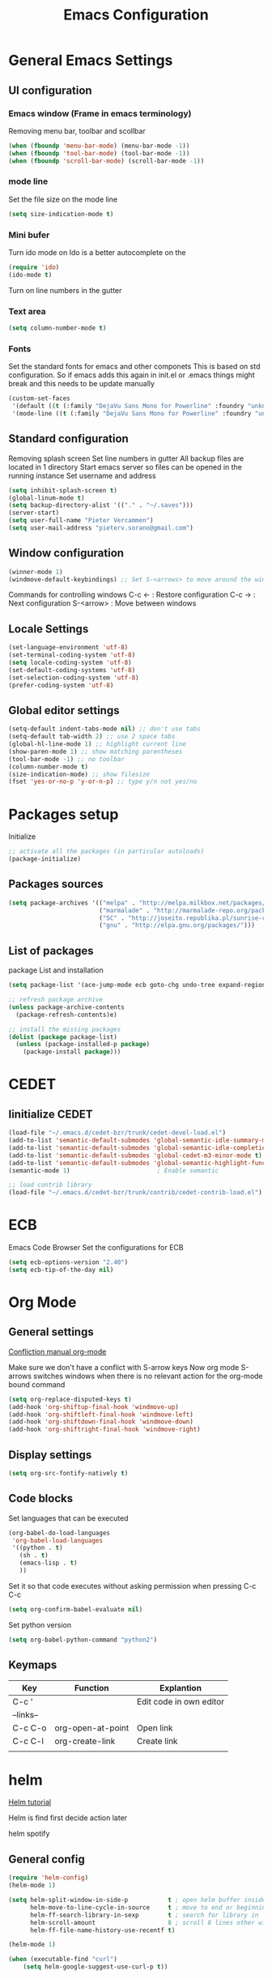 #+TITLE: Emacs Configuration
#+OPTIONS: toc:4 h:4m 

* General Emacs Settings
  
** UI configuration
*** Emacs window (Frame in emacs terminology)
   Removing menu bar, toolbar and scollbar
  
#+BEGIN_SRC emacs-lisp
  (when (fboundp 'menu-bar-mode) (menu-bar-mode -1))
  (when (fboundp 'tool-bar-mode) (tool-bar-mode -1))
  (when (fboundp 'scroll-bar-mode) (scroll-bar-mode -1))
#+END_SRC  

*** mode line
    Set the file size on the mode line  
#+BEGIN_SRC emacs-lisp
(setq size-indication-mode t)
#+END_SRC

*** Mini bufer

    Turn ido mode on
    Ido is a better autocomplete on the 

#+BEGIN_SRC emacs-lisp
(require 'ido)
(ido-mode t)
#+END_SRC

   Turn on line numbers in the gutter
*** Text area

#+BEGIN_SRC emacs-lisp
(setq column-number-mode t)
#+END_SRC
    
*** Fonts
    Set the standard fonts for emacs and other componets
    This is based on std configuration. So if emacs adds this again in init.el or .emacs things might break and this needs to be update manually

#+BEGIN_SRC emacs-lisp
(custom-set-faces
 '(default ((t (:family "DejaVu Sans Mono for Powerline" :foundry "unknown" :slant normal :weight normal :height 140 :width normal))))
 '(mode-line ((t (:family "DejaVu Sans Mono for Powerline" :foundry "unknown" :slant normal :weight normal :height 140 :width normal)))))
#+END_SRC

** Standard configuration
   
   Removing splash screen
   Set line numbers in gutter
   All backup files are located in 1 directory
   Start emacs server so files can be opened in the running instance
   Set username and address

#+BEGIN_SRC emacs-lisp
  (setq inhibit-splash-screen t)
  (global-linum-mode t)
  (setq backup-directory-alist '(("." . "~/.saves")))
  (server-start)
  (setq user-full-name "Pieter Vercammen")
  (setq user-mail-address "pieterv.sorano@gmail.com")
#+END_SRC

** Window configuration
   
#+BEGIN_SRC emacs-lisp
  (winner-mode 1) 
  (windmove-default-keybindings) ;; Set S-<arrows> to move around the windows (S- <arrow> to move along windows)
#+END_SRC

   Commands for controlling windows
   C-c <-    : Restore configuration
   C-c ->    : Next configuration
   S-<arrow> : Move between windows
   
** Locale Settings

#+BEGIN_SRC emacs-lisp
   (set-language-environment 'utf-8)
   (set-terminal-coding-system 'utf-8)
   (setq locale-coding-system 'utf-8)
   (set-default-coding-systems 'utf-8)
   (set-selection-coding-system 'utf-8)
   (prefer-coding-system 'utf-8)
#+END_SRC
** Global editor settings

#+BEGIN_SRC emacs-lisp
  (setq-default indent-tabs-mode nil) ;; don't use tabs
  (setq-default tab-width 2) ;; use 2 space tabs
  (global-hl-line-mode 1) ;; highlight current line
  (show-paren-mode 1) ;; show matching parentheses
  (tool-bar-mode -1) ;; no toolbar
  (column-number-mode t)
  (size-indication-mode) ;; show filesize
  (fset 'yes-or-no-p 'y-or-n-p) ;; type y/n not yes/no
#+END_SRC

* Packages setup

  Initialize
#+BEGIN_SRC emacs-lisp
;; activate all the packages (in particular autoloads)
(package-initialize)
#+END_SRC
  
** Packages sources

#+BEGIN_SRC emacs-lisp
 (setq package-archives '(("melpa" . "http://melpa.milkbox.net/packages/")
                          ("marmalade" . "http://marmalade-repo.org/packages/")
                          ("SC" . "http://joseito.republika.pl/sunrise-commander/")
                          ("gnu" . "http://elpa.gnu.org/packages/")))
#+END_SRC

** List of packages
   
    package List and installation

#+BEGIN_SRC emacs-lisp
(setq package-list '(ace-jump-mode ecb goto-chg undo-tree expand-region f dash s flymake-lua flymake-python-pyflakes flymake-easy flymake-yaml flymake-easy goto-chg iy-go-to-char jedi python-environment deferred auto-complete popup epc ctable concurrent deferred lua-mode magit multiple-cursors nurumacs popup projectile pkg-info epl dash s pymacs python-environment deferred s sr-speedbar ssh sunrise-commander undo-tree yaml-mode powerline solarized-theme markdown-mode helm helm-pydoc helm-projectile helm-spotify olivetti litable anzu))

;; refresh package archive
(unless package-archive-contents
  (package-refresh-contents)e)

;; install the missing packages
(dolist (package package-list)
  (unless (package-installed-p package)
    (package-install package)))

#+END_SRC

#+RESULTS:
    
* CEDET
** Iinitialize CEDET

#+BEGIN_SRC emacs-lisp
(load-file "~/.emacs.d/cedet-bzr/trunk/cedet-devel-load.el") 
(add-to-list 'semantic-default-submodes 'global-semantic-idle-summary-mode t)
(add-to-list 'semantic-default-submodes 'global-semantic-idle-completions-mode t)
(add-to-list 'semantic-default-submodes 'global-cedet-m3-minor-mode t)
(add-to-list 'semantic-default-submodes 'global-semantic-highlight-func-mode t)
(semantic-mode 1)                        ; Enable semantic

;; load contrib library
(load-file "~/.emacs.d/cedet-bzr/trunk/contrib/cedet-contrib-load.el")
#+END_SRC

* ECB
  Emacs Code Browser
  Set the configurations for ECB
#+BEGIN_SRC emacs-lisp
(setq ecb-options-version "2.40")
(setq ecb-tip-of-the-day nil)
#+END_SRC
* Org Mode
** General settings
[[http://orgmode.org/manual/Conflicts.html][
Confliction manual org-mode]]

Make sure we don't have a conflict with S-arrow keys
Now org mode S-arrows switches windows when there is no relevant action for the org-mode bound command
#+BEGIN_SRC emacs-lisp
  (setq org-replace-disputed-keys t)
  (add-hook 'org-shiftup-final-hook 'windmove-up)
  (add-hook 'org-shiftleft-final-hook 'windmove-left)
  (add-hook 'org-shiftdown-final-hook 'windmove-down)
  (add-hook 'org-shiftright-final-hook 'windmove-right)
#+END_SRC

#+RESULTS:
| windmove-right |

** Display settings

#+BEGIN_SRC emacs-lisp
  (setq org-src-fontify-natively t)
#+END_SRC

** Code blocks

Set languages that can be executed

#+BEGIN_SRC emacs-lisp
  (org-babel-do-load-languages
   'org-babel-load-languages
   '((python . t)
     (sh . t)
     (emacs-lisp . t)
     ))
#+END_SRC

Set it so that code executes without asking permission when pressing C-c C-c

#+BEGIN_SRC emacs-lisp
(setq org-confirm-babel-evaluate nil)
#+END_SRC

Set python version
#+BEGIN_SRC emacs-lisp
(setq org-babel-python-command "python2")
#+END_SRC

** Keymaps
   
   | Key       | Function          | Explantion              |
   |-----------+-------------------+-------------------------|
   | C-c '     |                   | Edit code in own editor |
   | --links-- |                   |                         |
   | C-c C-o   | org-open-at-point | Open link               |
   | C-c C-l   | org-create-link   | Create link             |
   |           |                   |                         |
      
* helm
  [[http://tuhdo.github.io/helm-intro.html][Helm tutorial]]

  Helm is find first decide action later
  
  helm spotify

** General config

#+BEGIN_SRC emacs-lisp
  (require 'helm-config)
  (helm-mode 1)

  (setq helm-split-window-in-side-p           t ; open helm buffer inside current window, not occupy whole other window
        helm-move-to-line-cycle-in-source     t ; move to end or beginning of source when reaching top or bottom of source.
        helm-ff-search-library-in-sexp        t ; search for library in `require' and `declare-function' sexp.
        helm-scroll-amount                    8 ; scroll 8 lines other window using M-<next>/M-<prior>
        helm-ff-file-name-history-use-recentf t)

  (helm-mode 1)

  (when (executable-find "curl")
      (setq helm-google-suggest-use-curl-p t))
#+END_SRC

#+RESULTS:
: t

** Key bindings

| key          | fuction                        | Explanation                             |
|--------------+--------------------------------+-----------------------------------------|
| M-y          | helm-show-kill-ring            |                                         |
| <tab> or C-i | helm-execute-persistent-action |                                         |
| C-z          | helm-select-action             | List of possible actions                |
| C-x c i      | helm-semantic-or-imenu         | Show semantic definitions in buffer     |
| C-x c m      | helm-man-woman                 |                                         |
| C-x c /      | helm-find                      | Search files starting in the active dir |
| C-c h o      | helm-occur                     | Occurences in current file              |
| C-c h g      | helm-google-suggest            |                                         |


#+BEGIN_SRC emacs-lisp
  (define-key helm-map (kbd "<tab>") 'helm-execute-persistent-action) ; rebind tab to run persistent action
  (define-key helm-map (kbd "C-i") 'helm-execute-persistent-action) ; make TAB works in terminal
  (define-key helm-map (kbd "C-z")  'helm-select-action) ; list actions using C-z
  (global-set-key (kbd "C-x b") 'helm-mini)
  (global-set-key (kbd "C-x C-f") 'helm-find-files)
  (global-set-key (kbd "C-c h o") 'helm-occur)
  (global-set-key (kbd "C-c h g") 'helm-google-suggest)
  (define-key helm-map (kbd "M-y") 'helm-show-kill-ring)
#+END_SRC

#+RESULTS:
: helm-show-kill-ring

* UI
** Theme

   https://github.com/bbatsov/solarized-emacs

#+BEGIN_SRC emacs-lisp
  (load-theme 'solarized-dark t)
#+END_SRC
   
** Powerline
   Activate powerline with the default theme

   You need to use patched fonts -> 
   git clone https://github.com/powerline/fonts

#+BEGIN_SRC emacs-lisp
  (require 'powerline)
  (powerline-default-theme)
#+END_SRC

* Python

  Setup python environment

Setting everything to use python 2
#+BEGIN_SRC emacs-lisp
  (setq python-version-checked t)
  (setenv "PYMACS_PYTHON" "python2")
  (setq python-python-command "python2")
  (setq py-shell-name "/usr/bin/python2")
  (setq py-python-command "/usr/bin/python2")
  (setq python-environment-virtualenv (list "virtualenv2" "--system-site-packages" "--quiet"))
#+END_SRC

** pymacs

Initialize pymacs
Pymacs is an interface between emacs and python.

#+BEGIN_SRC emacs-lisp
(autoload 'pymacs-apply "pymacs")
(autoload 'pymacs-call "pymacs")
(autoload 'pymacs-eval "pymacs" nil t)
(autoload 'pymacs-exec "pymacs" nil t)
(autoload 'pymacs-load "pymacs" nil t)
(autoload 'pymacs-autoload "pymacs")
#+END_SRC

** ropemacs 

intialize ropemacs
ropemacs is a refactoring framework for python

#+BEGIN_SRC emacs-lisp
(pymacs-load "ropemacs" "rope-")
#+END_SRC

** jedi

   Initalize jedi
   Jedi is an autocomplete tool for python

#+BEGIN_SRC emacs-lisp
(require 'jedi)
(add-hook 'python-mode-hook 'jedi:setup)
#+END_SRC

This actually makes sure jedi uses the "two" virtual env. Because this is a python 2 environment we need to use the virtualenv2 command.
Directory: ~/.emacs.d/.python-environments/two
Create virtualenv with: "virtualenv2 --system-site-packages two" in the "~/.emacs.d/.python-environments" directory
When switching environments execute "jedi:install-server" again in emacs

#+BEGIN_SRC emacs-lisp
(setq jedi:environment-root "two")
(setq jedi:environment-virtualenv
      (append "virtualenv2"
              '("--python" "/usr/bin/python2")))
#+END_SRC

** pyflakes

   Initialize pyflakes   
   pyflakes is a syntac checker for python

#+BEGIN_SRC emacs-lisp
(add-hook 'python-mode-hook 'flymake-python-pyflakes-load)
#+END_SRC

   Show info about error at point

#+BEGIN_SRC emacs-lisp
(defun flymake-show-error ()
      "Show error at point"
      (interactive)
      (let ((err (get-char-property (point) 'help-echo)))
        (when err
          (message err))))

(global-set-key (kbd "C-c i") 'flymake-show-error)
#+END_SRC

** py-tests
   Custom el code to run standard tests right from emacs
   
#+BEGIN_SRC emacs-lisp
(load "~/.emacs.d/custom/py-tests.el")
#+END_SRC

** python-tools

   Some random collection of tools to use with python

#+BEGIN_SRC emacs-lisp
(load "~/.emacs.d/custom/py-tests.el")
#+END_SRC

#+RESULTS:
: t

** python keymaps

   | Key     | Function   | Explanation               |
   |---------+------------+---------------------------|
   | C-c h p | helm-pydoc | Show python documentation |
   |         |            |                           |
   |         |            |                           |
   |         |            |                           |
   

#+BEGIN_SRC emacs-lisp
  (global-set-key (kbd "C-c J") 'semantic-ia-fast-jump)
  (global-set-key (kbd "C-c j") 'jedi:goto-definition)
  (global-set-key (kbd "C-c d") 'jedi:show-doc)
  (global-set-key (kbd "<C-tab>") 'jedi:complete)
  (global-set-key (kbd "C-c n") 'senator-next-tag)
  (global-set-key (kbd "C-c p") 'senator-previous-tag)
  (global-set-key (kbd "C-D") 'python-docstring)
  (global-set-key (kbd "C-c h p") 'helm-pydoc)
#+END_SRC

#+RESULTS:
: helm-pydoc
   
* lua/awesome
  These are the customizations for lua. Especially for development of awesome

** TODO Tests
* Navigation
** ace-jump

   Ace jump let you jump directrly to some character
   Intialize ace-jump

#+BEGIN_SRC emacs-lisp
(autoload
  'ace-jump-mode
  "ace-jump-mode"
  "Emacs quick move minor mode"
  t)
(define-key global-map (kbd "C-c SPC") 'ace-jump-mode)

#+END_SRC

#+RESULTS:
: ace-jump-mode

** sr-speedbar

   Speedbar is a tool that creates a window and shows speedbar inside
   Initialize sr-speedbar

#+BEGIN_SRC emacs-lisp
(require 'sr-speedbar)
#+END_SRC

** Navigation keymaps
   
   Some global keymaps
   
   | Key       | Command   | Explanation           |
   |-----------+-----------+-----------------------|
   | bookmarks |           |                       |
   | C-x r m   |           | Set bookmark          |
   | C-x r b   |           | Go to a bookmark      |
   | C-x r l   |           | List all bookmarks    |
   |           |           |                       |
   | C-u C-SPC |           | Go back to last point |
   | M-g M-g   | goto-line |                       |
   |           |           |                       |
   
   
*** TODO Remove conflict with rope functions

#+BEGIN_SRC emacs-lisp
(global-set-key (kbd "C-c f") 'iy-go-to-char)
(global-set-key (kbd "C-c F") 'iy-go-to-char-backward)
(global-set-key (kbd "C-c ;") 'iy-go-to-or-up-to-continue)
(global-set-key (kbd "C-c ,") 'iy-go-to-or-up-to-continue-backward)
#+END_SRC

   Usefull keys

   | Key     | Function      |
   |---------+---------------|
   | C-s C-w | Find at point |
   |         |               |
   |         |               |
   |         |               |
   
* Blogging/writing
** olivetti mode
   on [[https://github.com/rnkn/olivetti][github]]
   
* Text  Editing
** autocomplete
   
   autocomplete in drop down menus (inline)
*** TODO Is this realy needed?

#+BEGIN_SRC emacs-lisp
(require 'auto-complete-config)
(add-to-list 'ac-dictionary-directories "~/.emacs.d/ac-dict")
(ac-config-default)
#+END_SRC

** undo

   An advanced undo system

#+BEGIN_SRC emacs-lisp
(global-undo-tree-mode t)
(setq undo-tree-visualizer-relative-timestamps t)
(setq undo-tree-visualizer-timestamps t)
#+END_SRC
** parenthesis
   
   Automagically pair braces and quotes like TextMate

#+BEGIN_SRC emacs-lisp
  (electric-pair-mode)
#+END_SRC

   Show matching parentheses

#+BEGIN_SRC emacs-lisp
(setq show-paren-mode t)
#+END_SRC

   I don't want numerous colors for every parenthesis.
   I only want to see the non matching parenthesis
   
#+BEGIN_SRC emacs-lisp
  (add-hook 'prog-mode-hook 'rainbow-delimiters-mode)
  (require 'rainbow-delimiters)
  (setq rainbow-delimiters-max-face-count 1)
  (set-face-attribute 'rainbow-delimiters-unmatched-face nil
                      :foreground 'unspecified
                      :inherit 'error)
#+END_SRC

#+RESULTS:

Move by parenthesis as per http://ergoemacs.org/emacs/emacs_navigating_keys_for_brackets.html

#+BEGIN_SRC emacs-lisp
  (load "~/.emacs.d/custom/brackets-movement.el")

  (global-set-key (kbd "C-(") 'xah-backward-left-bracket)
  (global-set-key (kbd "C-)") 'xah-forward-right-bracket)
#+END_SRC

#+RESULTS:
: xah-forward-right-bracket

** Multiple cursors

   Mutliple cursors does what it says

#+BEGIN_SRC emacs-lisp
(global-set-key (kbd "C->") 'mc/mark-next-like-this)
(global-set-key (kbd "C-<") 'mc/mark-previous-like-this)
(global-set-key (kbd "C-c C-<") 'mc/mark-all-like-this)
#+END_SRC

** Selection

#+BEGIN_SRC emacs-lisp
(global-set-key (kbd "C-=") 'er/expand-region)
#+END_SRC

** Copy paste
   Custom el to change behavior of std copy/cut paste behavior
   Some code based on xah-lee's version on http://ergoemacs.org/emacs/emacs_copy_cut_current_line.html

#+BEGIN_SRC emacs-lisp
(load "~/.emacs.d/custom/copy-paste-behavior.el")

(global-set-key (kbd "C-w") 'custom-cut-line-or-region) ; cut
(global-set-key (kbd "M-w") 'custom-copy-line-or-region) ; copy
#+END_SRC

#+RESULTS:
: xah-copy-line-or-region

** Indentation
   
   | Key              | Function                                          |
   |------------------+---------------------------------------------------|
   | M-x align-regexp | Make alignments e.g. [:space] to aligin on spaces |
   |                  |                                                   |
   |                  |                                                   |
   |                  |                                                   |
   
** YaSnippet

Enable yasnippet on startup for all mode
#+BEGIN_SRC emacs-lisp
  (yas-global-mode 1)
#+END_SRC

| key   | command        | explanation         |
|-------+----------------+---------------------|
|       | yas-reload-all | Reload snippets     |
| <TAB> | yas-expand     | expand abbreviation |
|       |                |                     |

** Spelling
   
   For enabling spelling for a specific mode this is needed
   (add-hook 'text-mode-hook 'flyspell-mode)

   #+BEGIN_SRC shell
   sudo pacman -S aspell-en
   #+END_SRC
   
   | Key | Command       | Explanation               |
   |-----+---------------+---------------------------|
   |     | ispell-buffer | spell check entire buffer |
   | M-$ |               | spell check word at point |
   |     |               |                           |
   
** Replace

   #+BEGIN_SRC emacs-lisp
     (global-anzu-mode)
     (global-set-key (kbd "M-%") 'anzu-query-replace)
     (global-set-key (kbd "C-M-%") 'anzu-query-replace-regexp)
   #+END_SRC

   #+RESULTS:
   : anzu-query-replace-regexp

   | Key              | Command | Explanation                    |
   |------------------+---------+--------------------------------|
   | Search & Replace |         |                                |
   | M-%              |         | Replace from cursor            |
   | C-M-%            |         | Replace from cursro with regex |

*** TODO Replace should always start at the beginning of the buffer
    
** Shortcuts

   | Key              | Command  | Explanation                         |
   |------------------+----------+-------------------------------------|
   | M-\              |          | Delete all whitespace on line       |
   | M-SPC            |          | Delete all but 1 whitespace on line |
   |                  | untabify | Convert tabs to spaces              |
   |                  |          |                                     |

* Code
** Comments
   
   | Key | Command     | Explanation                                       |
   |-----+-------------+---------------------------------------------------|
   |     | comment-box | Create a comment box instead of simply commenting |
   |     |             |                                                   |
   |     |             |                                                   |
   

*** TODO change comment uncomment behavior
    when no region act on current line
    region should virtually expand to the beginning of the first line, so it doesn't cut lines in half

#+BEGIN_SRC emacs-lisp
(global-set-key (kbd "C-;") 'comment-or-uncomment-region)
#+END_SRC

** elisp
   autocompletion with litable
   [[https://github.com/Fuco1/litable][github page]]
* Projects
  Projectile is the project mgmt tool

**  helm-projectile
    [[http://tuhdo.github.io/helm-projectile.html][helm projectile]]

    key bindingd
    #+BEGIN_SRC emacs-lisp
     (global-set-key (kbd "C-c r h") 'helm-projectile)
    #+END_SRC

    #+RESULTS:
    : helm-projectile

    | key     | command         | explantion             |
    |---------+-----------------+------------------------|
    | C-c r h | helm-projectile | fhind projectile files |
    |         |                 |                        |
    |         |                 |                        |
        
* Eshell
  enable helm autocompletion

  #+BEGIN_SRC emacs-lisp
    (add-hook 'eshell-mode-hook
              '(lambda ()
                 (define-key eshell-mode-map (kbd "C-c C-l")  'helm-eshell-history)))
  #+END_SRC

  #+RESULTS:
  | lambda | nil | (define-key eshell-mode-map (kbd C-c C-l) (quote helm-eshell-history)) |

* Evernote
* Dired

  Commands
  
  | Key         | Command | Explanation                      |
  |-------------+---------+----------------------------------|
  | m           |         | mark marked/current              |
  | u           |         | unmark marked/current            |
  | C           |         | Copy marked/current              |
  | R           |         | Rename/Move marked/current       |
  | D           |         | Delete marked/current            |
  | Q           |         | Query replace in marked/current  |
  | % m <regex> |         | Mark any file matching the regex |
  | * t         |         | Invert mark                      |
  | * s         |         | Mark all                         |
  |             |         |                                  |
  | C-x C-q     |         | Dired edit mode                  |
  | C-c C-c     |         | Save changes                     |
  | C-c C-k     |         | Cancel changes                   |
  
* Emacs general
** Help
| Key   | Command           | Explanation                  |
|-------+-------------------+------------------------------|
| C-h f | describe-function | Show emacs doc               |
| C-h b | describe-bidings  | show all bindings            |
| C-h k | describe-key      | Show command behind key      |
| C-h v | describe-variable | Show the value of a variable |
|       |                   |                              |

** Shell commands

   | Key | Command                 | Explanation |
   |-----+-------------------------+-------------|
   | M-! | shell-command           |             |
   | M-  | shell-command-on-region |             |
   |     |                         |             |
   
